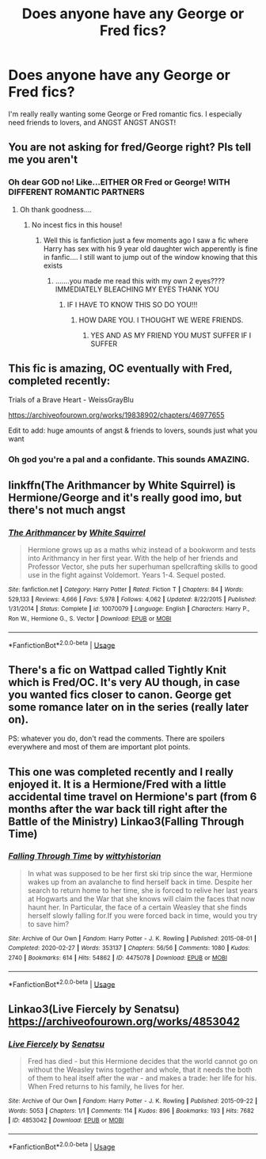 #+TITLE: Does anyone have any George or Fred fics?

* Does anyone have any George or Fred fics?
:PROPERTIES:
:Author: hopalong2019
:Score: 5
:DateUnix: 1591283185.0
:DateShort: 2020-Jun-04
:FlairText: Request
:END:
I'm really really wanting some George or Fred romantic fics. I especially need friends to lovers, and ANGST ANGST ANGST!


** You are not asking for fred/George right? Pls tell me you aren't
:PROPERTIES:
:Author: InLoveWithBooks
:Score: 2
:DateUnix: 1591284280.0
:DateShort: 2020-Jun-04
:END:

*** Oh dear GOD no! Like...EITHER OR Fred or George! WITH DIFFERENT ROMANTIC PARTNERS
:PROPERTIES:
:Author: hopalong2019
:Score: 5
:DateUnix: 1591284414.0
:DateShort: 2020-Jun-04
:END:

**** Oh thank goodness....
:PROPERTIES:
:Author: InLoveWithBooks
:Score: 3
:DateUnix: 1591284440.0
:DateShort: 2020-Jun-04
:END:

***** No incest fics in this house!
:PROPERTIES:
:Author: hopalong2019
:Score: 6
:DateUnix: 1591284615.0
:DateShort: 2020-Jun-04
:END:

****** Well this is fanfiction just a few moments ago I saw a fic where Harry has sex with his 9 year old daughter wich apperently is fine in fanfic.... I still want to jump out of the window knowing that this exists
:PROPERTIES:
:Author: InLoveWithBooks
:Score: 3
:DateUnix: 1591284680.0
:DateShort: 2020-Jun-04
:END:

******* .......you made me read this with my own 2 eyes???? IMMEDIATELY BLEACHING MY EYES THANK YOU
:PROPERTIES:
:Author: hopalong2019
:Score: 3
:DateUnix: 1591284773.0
:DateShort: 2020-Jun-04
:END:

******** IF I HAVE TO KNOW THIS SO DO YOU!!!
:PROPERTIES:
:Author: InLoveWithBooks
:Score: 1
:DateUnix: 1591285542.0
:DateShort: 2020-Jun-04
:END:

********* HOW DARE YOU. I THOUGHT WE WERE FRIENDS.
:PROPERTIES:
:Author: hopalong2019
:Score: 1
:DateUnix: 1591286154.0
:DateShort: 2020-Jun-04
:END:

********** YES AND AS MY FRIEND YOU MUST SUFFER IF I SUFFER
:PROPERTIES:
:Author: InLoveWithBooks
:Score: 3
:DateUnix: 1591286194.0
:DateShort: 2020-Jun-04
:END:


** This fic is amazing, OC eventually with Fred, completed recently:

Trials of a Brave Heart - WeissGrayBlu

[[https://archiveofourown.org/works/19838902/chapters/46977655]]

Edit to add: huge amounts of angst & friends to lovers, sounds just what you want
:PROPERTIES:
:Author: FraggleGoddess
:Score: 2
:DateUnix: 1591285854.0
:DateShort: 2020-Jun-04
:END:

*** Oh god you're a pal and a confidante. This sounds AMAZING.
:PROPERTIES:
:Author: hopalong2019
:Score: 2
:DateUnix: 1591286185.0
:DateShort: 2020-Jun-04
:END:


** linkffn(The Arithmancer by White Squirrel) is Hermione/George and it's really good imo, but there's not much angst
:PROPERTIES:
:Author: blurbie
:Score: 2
:DateUnix: 1591305566.0
:DateShort: 2020-Jun-05
:END:

*** [[https://www.fanfiction.net/s/10070079/1/][*/The Arithmancer/*]] by [[https://www.fanfiction.net/u/5339762/White-Squirrel][/White Squirrel/]]

#+begin_quote
  Hermione grows up as a maths whiz instead of a bookworm and tests into Arithmancy in her first year. With the help of her friends and Professor Vector, she puts her superhuman spellcrafting skills to good use in the fight against Voldemort. Years 1-4. Sequel posted.
#+end_quote

^{/Site/:} ^{fanfiction.net} ^{*|*} ^{/Category/:} ^{Harry} ^{Potter} ^{*|*} ^{/Rated/:} ^{Fiction} ^{T} ^{*|*} ^{/Chapters/:} ^{84} ^{*|*} ^{/Words/:} ^{529,133} ^{*|*} ^{/Reviews/:} ^{4,666} ^{*|*} ^{/Favs/:} ^{5,978} ^{*|*} ^{/Follows/:} ^{4,062} ^{*|*} ^{/Updated/:} ^{8/22/2015} ^{*|*} ^{/Published/:} ^{1/31/2014} ^{*|*} ^{/Status/:} ^{Complete} ^{*|*} ^{/id/:} ^{10070079} ^{*|*} ^{/Language/:} ^{English} ^{*|*} ^{/Characters/:} ^{Harry} ^{P.,} ^{Ron} ^{W.,} ^{Hermione} ^{G.,} ^{S.} ^{Vector} ^{*|*} ^{/Download/:} ^{[[http://www.ff2ebook.com/old/ffn-bot/index.php?id=10070079&source=ff&filetype=epub][EPUB]]} ^{or} ^{[[http://www.ff2ebook.com/old/ffn-bot/index.php?id=10070079&source=ff&filetype=mobi][MOBI]]}

--------------

*FanfictionBot*^{2.0.0-beta} | [[https://github.com/tusing/reddit-ffn-bot/wiki/Usage][Usage]]
:PROPERTIES:
:Author: FanfictionBot
:Score: 1
:DateUnix: 1591305610.0
:DateShort: 2020-Jun-05
:END:


** There's a fic on Wattpad called Tightly Knit which is Fred/OC. It's very AU though, in case you wanted fics closer to canon. George get some romance later on in the series (really later on).

PS: whatever you do, don't read the comments. There are spoilers everywhere and most of them are important plot points.
:PROPERTIES:
:Author: wave-or-particle
:Score: 2
:DateUnix: 1591355921.0
:DateShort: 2020-Jun-05
:END:


** This one was completed recently and I really enjoyed it. It is a Hermione/Fred with a little accidental time travel on Hermione's part (from 6 months after the war back till right after the Battle of the Ministry) Linkao3(Falling Through Time)
:PROPERTIES:
:Author: Buffy11bnl
:Score: 2
:DateUnix: 1591408464.0
:DateShort: 2020-Jun-06
:END:

*** [[https://archiveofourown.org/works/4475078][*/Falling Through Time/*]] by [[https://www.archiveofourown.org/users/wittyhistorian/pseuds/wittyhistorian][/wittyhistorian/]]

#+begin_quote
  In what was supposed to be her first ski trip since the war, Hermione wakes up from an avalanche to find herself back in time. Despite her search to return home to her time, she is forced to relive her last years at Hogwarts and the War that she knows will claim the faces that now haunt her. In Particular, the face of a certain Weasley that she finds herself slowly falling for.If you were forced back in time, would you try to save him?
#+end_quote

^{/Site/:} ^{Archive} ^{of} ^{Our} ^{Own} ^{*|*} ^{/Fandom/:} ^{Harry} ^{Potter} ^{-} ^{J.} ^{K.} ^{Rowling} ^{*|*} ^{/Published/:} ^{2015-08-01} ^{*|*} ^{/Completed/:} ^{2020-02-27} ^{*|*} ^{/Words/:} ^{353137} ^{*|*} ^{/Chapters/:} ^{56/56} ^{*|*} ^{/Comments/:} ^{1080} ^{*|*} ^{/Kudos/:} ^{2740} ^{*|*} ^{/Bookmarks/:} ^{614} ^{*|*} ^{/Hits/:} ^{54862} ^{*|*} ^{/ID/:} ^{4475078} ^{*|*} ^{/Download/:} ^{[[https://archiveofourown.org/downloads/4475078/Falling%20Through%20Time.epub?updated_at=1586748311][EPUB]]} ^{or} ^{[[https://archiveofourown.org/downloads/4475078/Falling%20Through%20Time.mobi?updated_at=1586748311][MOBI]]}

--------------

*FanfictionBot*^{2.0.0-beta} | [[https://github.com/tusing/reddit-ffn-bot/wiki/Usage][Usage]]
:PROPERTIES:
:Author: FanfictionBot
:Score: 2
:DateUnix: 1591408477.0
:DateShort: 2020-Jun-06
:END:


** Linkao3(Live Fiercely by Senatsu) [[https://archiveofourown.org/works/4853042]]
:PROPERTIES:
:Author: Sporkalork
:Score: 1
:DateUnix: 1591440417.0
:DateShort: 2020-Jun-06
:END:

*** [[https://archiveofourown.org/works/4853042][*/Live Fiercely/*]] by [[https://www.archiveofourown.org/users/Senatsu/pseuds/Senatsu][/Senatsu/]]

#+begin_quote
  Fred has died - but this Hermione decides that the world cannot go on without the Weasley twins together and whole, that it needs the both of them to heal itself after the war - and makes a trade: her life for his. When Fred returns to his family, he lives for her.
#+end_quote

^{/Site/:} ^{Archive} ^{of} ^{Our} ^{Own} ^{*|*} ^{/Fandom/:} ^{Harry} ^{Potter} ^{-} ^{J.} ^{K.} ^{Rowling} ^{*|*} ^{/Published/:} ^{2015-09-22} ^{*|*} ^{/Words/:} ^{5053} ^{*|*} ^{/Chapters/:} ^{1/1} ^{*|*} ^{/Comments/:} ^{114} ^{*|*} ^{/Kudos/:} ^{896} ^{*|*} ^{/Bookmarks/:} ^{193} ^{*|*} ^{/Hits/:} ^{7682} ^{*|*} ^{/ID/:} ^{4853042} ^{*|*} ^{/Download/:} ^{[[https://archiveofourown.org/downloads/4853042/Live%20Fiercely.epub?updated_at=1443616523][EPUB]]} ^{or} ^{[[https://archiveofourown.org/downloads/4853042/Live%20Fiercely.mobi?updated_at=1443616523][MOBI]]}

--------------

*FanfictionBot*^{2.0.0-beta} | [[https://github.com/tusing/reddit-ffn-bot/wiki/Usage][Usage]]
:PROPERTIES:
:Author: FanfictionBot
:Score: 1
:DateUnix: 1591440475.0
:DateShort: 2020-Jun-06
:END:
